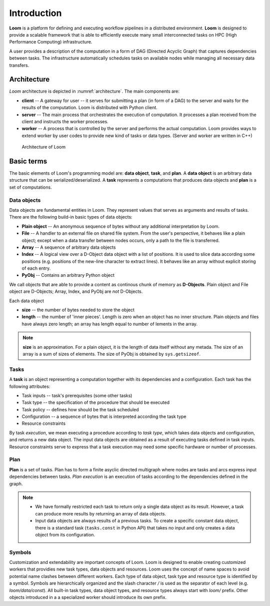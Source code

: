 
Introduction
============

**Loom** is a platform for defining and executing workflow pipelines in a
distributed environment. **Loom** is designed to provide a scalable framework
that is able to efficiently execute many small interconnected tasks on HPC (High
Performance Computing) infrastructure.

A user provides a description of the computation in a form of DAG (Directed
Acyclic Graph) that captures dependencies between tasks. The infrastructure
automatically schedules tasks on available nodes while managing all necessary
data transfers.


Architecture
------------

*Loom* architecture is depicted in :numref:`architecture`.
The main components are:

* **client** -- A gateway for user -- it serves for submitting a plan (in form
  of a DAG) to the server and waits for the results of the computation. Loom is distributed with 
  Python client.

* **server** -- The main process that orchestrates the execution of computation.
  It processes a plan received from the client and instructs the worker
  processes.

* **worker** -- A process that is controlled by the server and performs the
  actual computation. Loom provides ways to extend worker by user codes to
  provide new kind of tasks or data types. (Server and worker are written in
  C++)

.. figure:: arch.png
   :width: 400
   :alt: Architecture scheme
   :name: architecture

   Architecture of Loom


Basic terms
-----------

The basic elements of Loom's programming model are: **data object**, **task**,
and **plan**. A **data object** is an arbitrary data structure that can be
serialized/deserialized. A **task** represents a computations that produces data
objects and **plan** is a set of computations.


Data objects
++++++++++++

Data objects are fundamental entities in Loom. They represent values that serves
as arguments and results of tasks. There are the following build-in basic types
of data objects:

* **Plain object** -- An anonymous sequence of bytes without any additional
  interpretation by Loom.

* **File** -- A handler to an external file on shared file system. From the
  user's perspective, it behaves like a plain object; except when a data
  transfer between nodes occurs, only a path to the file is transferred.

* **Array** -- A sequence of arbitrary data objects

* **Index** -- A logical view over a D-Object data object with a list of positions.
  It is used to slice data according some positions (e.g. positions of the
  new-line character to extract lines). It behaves like an array without
  explicit storing of each entry.

* **PyObj** -- Contains an arbitrary Python object

We call objects that are able to provide a content as continous
chunk of memory as **D-Objects**. Plain object and File object are D-Objects;
Array, Index, and PyObj are *not* D-Objects.

Each data object

* **size** -- the number of bytes needed to store the object
* **length** -- the number of 'inner pieces'. Length is zero when an object has no
  inner structure. Plain objects and files have always zero length; an array has length
  equal to number of lements in the array.

.. Note:: **size** is an approximation. For a plain object, it is the length of
          data itself without any metada. The size of an array is a sum of sizes
          of elements. The size of PyObj is obtained by ``sys.getsizeof``.

Tasks
+++++

A **task** is an object representing a computation together with its
dependencies and a configuration. Each task has the following attributes:

* Task inputs -- task's prerequisites (some other tasks)
* Task type -- the specification of the procedure that should be executed
* Task policy -- defines how should be the task scheduled
* Configuration -- a sequence of bytes that is interpreted according the task type
* Resource constraints

By task *execution*, we mean executing a procedure according to *task type*,
which takes data objects and configuration, and returns a new data object. The
input data objects are obtained as a result of executing tasks defined in task
inputs. Resource constraints serve to express that a task execution may need
some specific hardware or number of processes.


Plan
++++

**Plan** is a set of tasks. Plan has to form a finite asyclic directed
multigraph where nodes are tasks and arcs express input dependencies between
tasks. *Plan execution* is an execution of tasks according to the dependencies
defined in the graph.

.. Note::

  * We have formally restricted each task to return only a single data object as
    its result. However, a task can produce more results by returning an array of
    data objects.
  * Input data objects are always results of a previous tasks. To create a
    specific constant data object, there is a standard task (``tasks.const`` in
    Python API) that takes no input and only creates a data object from its
    configuration.


Symbols
+++++++

Customization and extendability are important concepts of Loom. Loom is designed
to enable creating customized workers that providies new task types, data
objects and resources. Loom uses the concept of name spaces to avoid potential
name clashes between different workers. Each type of data object, task type and
resource type is identified by a symbol. Symbols are hierarchically organized
and the slash character `/` is used as the separator of each level (e.g.
`loom/data/const`). All built-in task types, data object types, and resource
types always start with `loom/` prefix. Other objects introduced in a a
specialized worker should introduce its own prefix.
